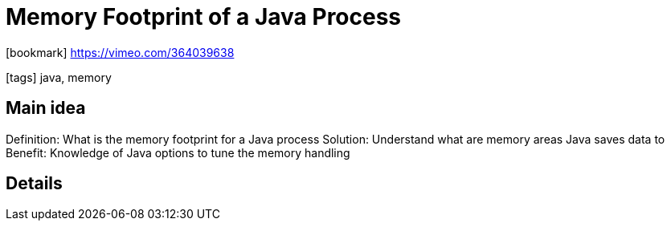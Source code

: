 = Memory Footprint of a Java Process

:icons: font

icon:bookmark[] https://vimeo.com/364039638

icon:tags[] java, memory

== Main idea

Definition:   What is the memory footprint for a Java process
Solution:     Understand what are memory areas Java saves data to
Benefit:      Knowledge of Java options to tune the memory handling

== Details
